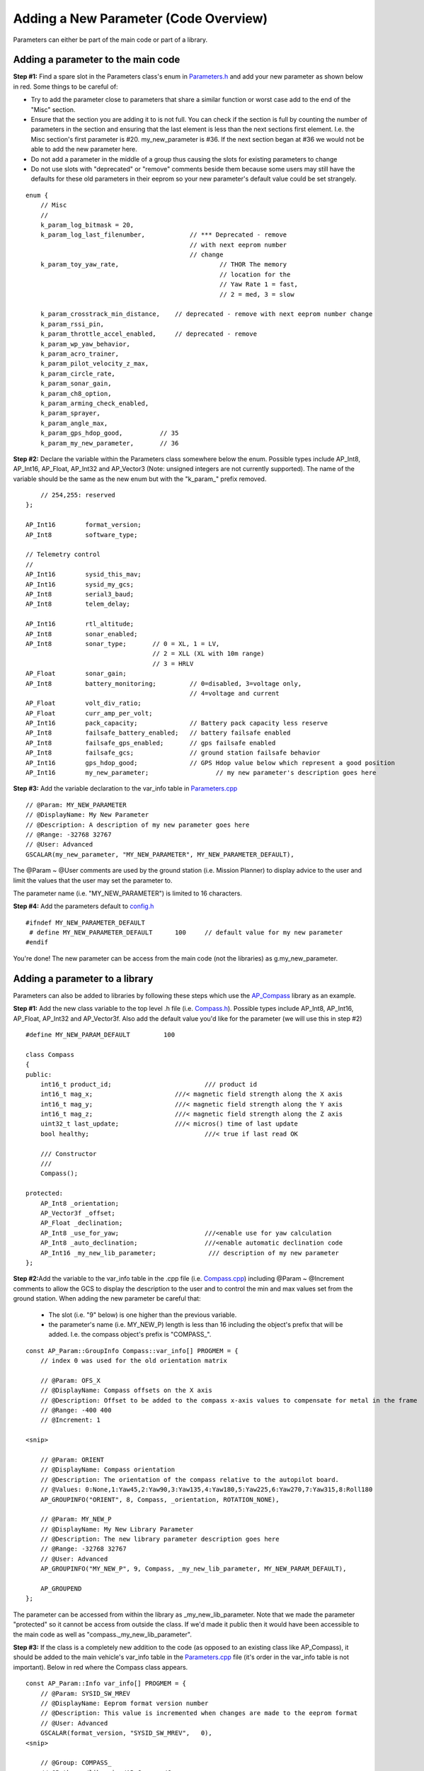 .. _code-overview-adding-a-new-parameter:

======================================
Adding a New Parameter (Code Overview)
======================================

Parameters can either be part of the main code or part of a library.

Adding a parameter to the main code
===================================

**Step #1:** Find a spare slot in the Parameters class's enum in
`Parameters.h <https://github.com/ArduPilot/ardupilot/blob/master/ArduCopter/Parameters.h>`__
and add your new parameter as shown below in red.  Some things to be
careful of:

-  Try to add the parameter close to parameters that share a similar
   function or worst case add to the end of the "Misc" section.
-  Ensure that the section you are adding it to is not full.  You can
   check if the section is full by counting the number of parameters in
   the section and ensuring that the last element is less than the next
   sections first element.  I.e. the Misc section's first parameter is
   #20.  my_new_parameter is #36.  If the next section began at #36 we
   would not be able to add the new parameter here.
-  Do not add a parameter in the middle of a group thus causing the
   slots for existing parameters to change
-  Do not use slots with "deprecated" or "remove" comments beside them
   because some users may still have the defaults for these old
   parameters in their eeprom so your new parameter's default value
   could be set strangely.

::

        enum {
            // Misc
            //
            k_param_log_bitmask = 20,
            k_param_log_last_filenumber,            // *** Deprecated - remove
                                                    // with next eeprom number
                                                    // change
            k_param_toy_yaw_rate,                           // THOR The memory
                                                            // location for the
                                                            // Yaw Rate 1 = fast,
                                                            // 2 = med, 3 = slow

            k_param_crosstrack_min_distance,    // deprecated - remove with next eeprom number change
            k_param_rssi_pin,
            k_param_throttle_accel_enabled,     // deprecated - remove
            k_param_wp_yaw_behavior,
            k_param_acro_trainer,
            k_param_pilot_velocity_z_max,
            k_param_circle_rate,
            k_param_sonar_gain,
            k_param_ch8_option,
            k_param_arming_check_enabled,
            k_param_sprayer,
            k_param_angle_max,
            k_param_gps_hdop_good,          // 35
            k_param_my_new_parameter,       // 36

**Step #2:** Declare the variable within the Parameters class somewhere
below the enum.  Possible types include AP_Int8, AP_Int16, AP_Float,
AP_Int32 and AP_Vector3 (Note: unsigned integers are not currently
supported).  The name of the variable should be the same as the new enum
but with the "k_param\_" prefix removed.

::

            // 254,255: reserved
        };

        AP_Int16        format_version;
        AP_Int8         software_type;

        // Telemetry control
        //
        AP_Int16        sysid_this_mav;
        AP_Int16        sysid_my_gcs;
        AP_Int8         serial3_baud;
        AP_Int8         telem_delay;

        AP_Int16        rtl_altitude;
        AP_Int8         sonar_enabled;
        AP_Int8         sonar_type;       // 0 = XL, 1 = LV,
                                          // 2 = XLL (XL with 10m range)
                                          // 3 = HRLV
        AP_Float        sonar_gain;
        AP_Int8         battery_monitoring;         // 0=disabled, 3=voltage only,
                                                    // 4=voltage and current
        AP_Float        volt_div_ratio;
        AP_Float        curr_amp_per_volt;
        AP_Int16        pack_capacity;              // Battery pack capacity less reserve
        AP_Int8         failsafe_battery_enabled;   // battery failsafe enabled
        AP_Int8         failsafe_gps_enabled;       // gps failsafe enabled
        AP_Int8         failsafe_gcs;               // ground station failsafe behavior
        AP_Int16        gps_hdop_good;              // GPS Hdop value below which represent a good position
        AP_Int16        my_new_parameter;                  // my new parameter's description goes here

**Step #3:** Add the variable declaration to the var_info table in
`Parameters.cpp <https://github.com/ArduPilot/ardupilot/blob/master/ArduCopter/Parameters.cpp>`__

::

        // @Param: MY_NEW_PARAMETER
        // @DisplayName: My New Parameter
        // @Description: A description of my new parameter goes here
        // @Range: -32768 32767
        // @User: Advanced
        GSCALAR(my_new_parameter, "MY_NEW_PARAMETER", MY_NEW_PARAMETER_DEFAULT),

The @Param ~ @User comments are used by the ground station (i.e. Mission
Planner) to display advice to the user and limit the values that the
user may set the parameter to.

The parameter name (i.e. "MY_NEW_PARAMETER") is limited to 16
characters.

**Step #4:** Add the parameters default to
`config.h <https://github.com/ArduPilot/ardupilot/blob/master/ArduCopter/config.h>`__

::

    #ifndef MY_NEW_PARAMETER_DEFAULT
     # define MY_NEW_PARAMETER_DEFAULT      100     // default value for my new parameter
    #endif

You're done!  The new parameter can be access from the main code (not
the libraries) as g.my_new_parameter.

Adding a parameter to a library
===============================

Parameters can also be added to libraries by following these steps which
use the `AP_Compass <https://github.com/ArduPilot/ardupilot/tree/master/libraries/AP_Compass>`__
library as an example.

**Step #1:** Add the new class variable to the top level .h file (i.e.
`Compass.h <https://github.com/ArduPilot/ardupilot/blob/master/libraries/AP_Compass/Compass.h>`__). 
Possible types include AP_Int8, AP_Int16, AP_Float, AP_Int32 and
AP_Vector3f.  Also add the default value you'd like for the parameter
(we will use this in step #2)

::

    #define MY_NEW_PARAM_DEFAULT         100

    class Compass
    {
    public:
        int16_t product_id;                         /// product id
        int16_t mag_x;                      ///< magnetic field strength along the X axis
        int16_t mag_y;                      ///< magnetic field strength along the Y axis
        int16_t mag_z;                      ///< magnetic field strength along the Z axis
        uint32_t last_update;               ///< micros() time of last update
        bool healthy;                               ///< true if last read OK

        /// Constructor
        ///
        Compass();

    protected:
        AP_Int8 _orientation;
        AP_Vector3f _offset;
        AP_Float _declination;
        AP_Int8 _use_for_yaw;                       ///<enable use for yaw calculation
        AP_Int8 _auto_declination;                  ///<enable automatic declination code
        AP_Int16 _my_new_lib_parameter;              /// description of my new parameter
    };

**Step #2:**\ Add the variable to the var_info table in the .cpp file
(i.e. `Compass.cpp <https://github.com/ArduPilot/ardupilot/blob/master/libraries/AP_Compass/Compass.cpp>`__)
including @Param ~ @Increment comments to allow the GCS to display the
description to the user and to control the min and max values set from
the ground station.  When adding the new parameter be careful that:

    -  The slot (i.e. "9" below) is one higher than the previous
       variable.
    -  the parameter's name (i.e. MY_NEW_P) length is less than 16
       including the object's prefix that will be added.  I.e. the
       compass object's prefix is "COMPASS\_".

::

    const AP_Param::GroupInfo Compass::var_info[] PROGMEM = {
        // index 0 was used for the old orientation matrix

        // @Param: OFS_X
        // @DisplayName: Compass offsets on the X axis
        // @Description: Offset to be added to the compass x-axis values to compensate for metal in the frame
        // @Range: -400 400
        // @Increment: 1

    <snip>

        // @Param: ORIENT
        // @DisplayName: Compass orientation
        // @Description: The orientation of the compass relative to the autopilot board.
        // @Values: 0:None,1:Yaw45,2:Yaw90,3:Yaw135,4:Yaw180,5:Yaw225,6:Yaw270,7:Yaw315,8:Roll180
        AP_GROUPINFO("ORIENT", 8, Compass, _orientation, ROTATION_NONE),

        // @Param: MY_NEW_P
        // @DisplayName: My New Library Parameter
        // @Description: The new library parameter description goes here
        // @Range: -32768 32767
        // @User: Advanced
        AP_GROUPINFO("MY_NEW_P", 9, Compass, _my_new_lib_parameter, MY_NEW_PARAM_DEFAULT),

        AP_GROUPEND
    };

The parameter can be accessed from within the library as
\_my_new_lib_parameter.  Note that we made the parameter "protected"
so it cannot be access from outside the class.  If we'd made it public
then it would have been accessible to the main code as well as
"compass._my_new_lib_parameter".

**Step #3:** If the class is a completely new addition to the code (as
opposed to an existing class like AP_Compass), it should be added to
the main vehicle's var_info table in the
`Parameters.cpp <https://github.com/ArduPilot/ardupilot/blob/master/ArduCopter/Parameters.cpp>`__
file (it's order in the var_info table is not important).  Below in red
where the Compass class appears.

::

    const AP_Param::Info var_info[] PROGMEM = {
        // @Param: SYSID_SW_MREV
        // @DisplayName: Eeprom format version number
        // @Description: This value is incremented when changes are made to the eeprom format
        // @User: Advanced
        GSCALAR(format_version, "SYSID_SW_MREV",   0),
    <snip>

        // @Group: COMPASS_
        // @Path: ../libraries/AP_Compass/Compass.cpp
        GOBJECT(compass,        "COMPASS_", Compass),

    <snip>
        // @Group: INS_
        // @Path: ../libraries/AP_InertialSensor/AP_InertialSensor.cpp
        GOBJECT(ins,            "INS_", AP_InertialSensor),

        AP_VAREND
    };
